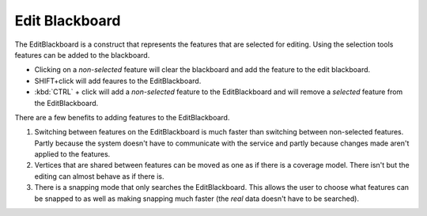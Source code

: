 Edit Blackboard
~~~~~~~~~~~~~~~

The EditBlackboard is a construct that represents the features that are selected for editing. Using
the selection tools features can be added to the blackboard.

-  Clicking on a *non-selected* feature will clear the blackboard and add the feature to the edit
   blackboard.
-  SHIFT+click will add feaures to the EditBlackboard.
-  :kbd:`CTRL` + click will add a *non-selected* feature to the EditBlackboard and will remove a *selected*
   feature from the EditBlackboard.

There are a few benefits to adding features to the EditBlackboard.

#. Switching between features on the EditBlackboard is much faster than switching between
   non-selected features. Partly because the system doesn't have to communicate with the service and
   partly because changes made aren't applied to the features.
#. Vertices that are shared between features can be moved as one as if there is a coverage model.
   There isn't but the editing can almost behave as if there is.
#. There is a snapping mode that only searches the EditBlackboard. This allows the user to choose
   what features can be snapped to as well as making snapping much faster (the *real* data doesn't
   have to be searched).

